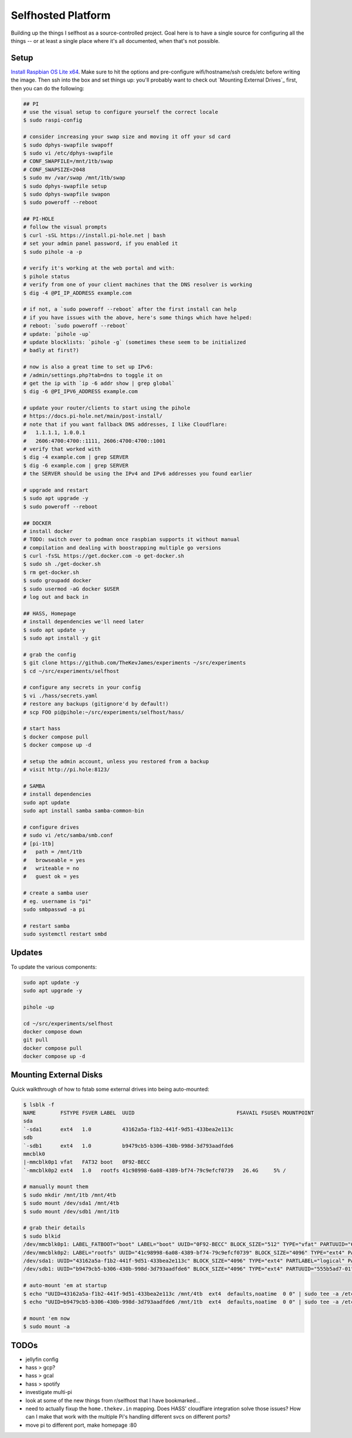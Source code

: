 Selfhosted Platform
===================

Building up the things I selfhost as a source-controlled project. Goal here is
to have a single source for configuring all the things -- or at least a single
place where it's all documented, when that's not possible.

Setup
-----

`Install Raspbian OS Lite x64`_. Make sure to hit the options and pre-configure
wifi/hostname/ssh creds/etc before writing the image. Then ssh into the box
and set things up: you'll probably want to check out `Mounting External
Drives`_ first, then you can do the following:

.. code-block:: console

    ## PI
    # use the visual setup to configure yourself the correct locale
    $ sudo raspi-config

    # consider increasing your swap size and moving it off your sd card
    $ sudo dphys-swapfile swapoff
    $ sudo vi /etc/dphys-swapfile
    # CONF_SWAPFILE=/mnt/1tb/swap
    # CONF_SWAPSIZE=2048
    $ sudo mv /var/swap /mnt/1tb/swap
    $ sudo dphys-swapfile setup
    $ sudo dphys-swapfile swapon
    $ sudo poweroff --reboot

    ## PI-HOLE
    # follow the visual prompts
    $ curl -sSL https://install.pi-hole.net | bash
    # set your admin panel password, if you enabled it
    $ sudo pihole -a -p

    # verify it's working at the web portal and with:
    $ pihole status
    # verify from one of your client machines that the DNS resolver is working
    $ dig -4 @PI_IP_ADDRESS example.com

    # if not, a `sudo poweroff --reboot` after the first install can help
    # if you have issues with the above, here's some things which have helped:
    # reboot: `sudo poweroff --reboot`
    # update: `pihole -up`
    # update blocklists: `pihole -g` (sometimes these seem to be initialized
    # badly at first?)

    # now is also a great time to set up IPv6:
    # /admin/settings.php?tab=dns to toggle it on
    # get the ip with `ip -6 addr show | grep global`
    $ dig -6 @PI_IPV6_ADDRESS example.com

    # update your router/clients to start using the pihole
    # https://docs.pi-hole.net/main/post-install/
    # note that if you want fallback DNS addresses, I like Cloudflare:
    #   1.1.1.1, 1.0.0.1
    #   2606:4700:4700::1111, 2606:4700:4700::1001
    # verify that worked with
    $ dig -4 example.com | grep SERVER
    $ dig -6 example.com | grep SERVER
    # the SERVER should be using the IPv4 and IPv6 addresses you found earlier

    # upgrade and restart
    $ sudo apt upgrade -y
    $ sudo poweroff --reboot

    ## DOCKER
    # install docker
    # TODO: switch over to podman once raspbian supports it without manual
    # compilation and dealing with boostrapping multiple go versions
    $ curl -fsSL https://get.docker.com -o get-docker.sh
    $ sudo sh ./get-docker.sh
    $ rm get-docker.sh
    $ sudo groupadd docker
    $ sudo usermod -aG docker $USER
    # log out and back in

    ## HASS, Homepage
    # install dependencies we'll need later
    $ sudo apt update -y
    $ sudo apt install -y git

    # grab the config
    $ git clone https://github.com/TheKevJames/experiments ~/src/experiments
    $ cd ~/src/experiments/selfhost

    # configure any secrets in your config
    $ vi ./hass/secrets.yaml
    # restore any backups (gitignore'd by default!)
    # scp FOO pi@pihole:~/src/experiments/selfhost/hass/

    # start hass
    $ docker compose pull
    $ docker compose up -d

    # setup the admin account, unless you restored from a backup
    # visit http://pi.hole:8123/

    # SAMBA
    # install dependencies
    sudo apt update
    sudo apt install samba samba-common-bin

    # configure drives
    # sudo vi /etc/samba/smb.conf
    # [pi-1tb]
    #   path = /mnt/1tb
    #   browseable = yes
    #   writeable = no
    #   guest ok = yes

    # create a samba user
    # eg. username is "pi"
    sudo smbpasswd -a pi

    # restart samba
    sudo systemctl restart smbd


Updates
-------

To update the various components:

.. code-block:: console

    sudo apt update -y
    sudo apt upgrade -y

    pihole -up

    cd ~/src/experiments/selfhost
    docker compose down
    git pull
    docker compose pull
    docker compose up -d

Mounting External Disks
-----------------------

Quick walkthrough of how to fstab some external drives into being auto-mounted:

.. code-block:: console

    $ lsblk -f
    NAME        FSTYPE FSVER LABEL  UUID                                 FSAVAIL FSUSE% MOUNTPOINT
    sda
    `-sda1      ext4   1.0          43162a5a-f1b2-441f-9d51-433bea2e113c
    sdb
    `-sdb1      ext4   1.0          b9479cb5-b306-430b-998d-3d793aadfde6
    mmcblk0
    |-mmcblk0p1 vfat   FAT32 boot   0F92-BECC
    `-mmcblk0p2 ext4   1.0   rootfs 41c98998-6a08-4389-bf74-79c9efcf0739   26.4G     5% /

    # manually mount them
    $ sudo mkdir /mnt/1tb /mnt/4tb
    $ sudo mount /dev/sda1 /mnt/4tb
    $ sudo mount /dev/sdb1 /mnt/1tb

    # grab their details
    $ sudo blkid
    /dev/mmcblk0p1: LABEL_FATBOOT="boot" LABEL="boot" UUID="0F92-BECC" BLOCK_SIZE="512" TYPE="vfat" PARTUUID="620d2702-01"
    /dev/mmcblk0p2: LABEL="rootfs" UUID="41c98998-6a08-4389-bf74-79c9efcf0739" BLOCK_SIZE="4096" TYPE="ext4" PARTUUID="620d2702-02"
    /dev/sda1: UUID="43162a5a-f1b2-441f-9d51-433bea2e113c" BLOCK_SIZE="4096" TYPE="ext4" PARTLABEL="logical" PARTUUID="2570b09b-b7ea-407d-b1b7-9738fee48c80"
    /dev/sdb1: UUID="b9479cb5-b306-430b-998d-3d793aadfde6" BLOCK_SIZE="4096" TYPE="ext4" PARTUUID="555b5ad7-01"

    # auto-mount 'em at startup
    $ echo "UUID=43162a5a-f1b2-441f-9d51-433bea2e113c /mnt/4tb  ext4  defaults,noatime  0 0" | sudo tee -a /etc/fstab
    $ echo "UUID=b9479cb5-b306-430b-998d-3d793aadfde6 /mnt/1tb  ext4  defaults,noatime  0 0" | sudo tee -a /etc/fstab

    # mount 'em now
    $ sudo mount -a

TODOs
-----

* jellyfin config
* hass > gcp?
* hass > gcal
* hass > spotify
* investigate multi-pi
* look at some of the new things from r/selfhost that I have bookmarked...
* need to actually fixup the ``home.thekev.in`` mapping. Does HASS' cloudflare
  integration solve those issues? How can I make that work with the multiple
  Pi's handling different svcs on different ports?
* move pi to different port, make homepage :80

.. _Install Raspbian OS Lite x64: https://www.raspberrypi.com/software/
